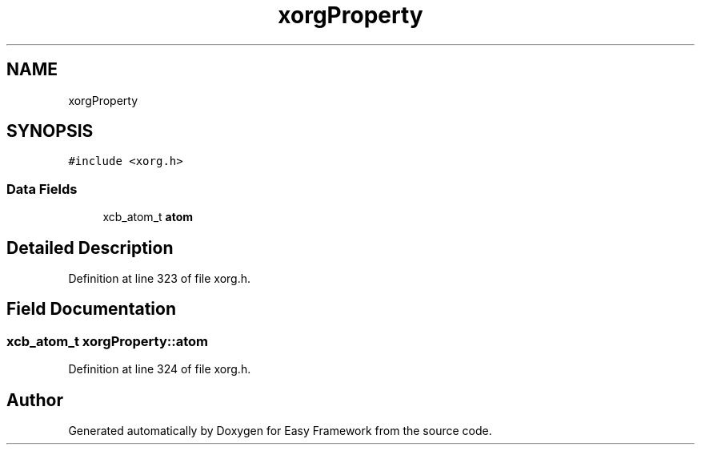 .TH "xorgProperty" 3 "Thu Apr 23 2020" "Version 0.4.5" "Easy Framework" \" -*- nroff -*-
.ad l
.nh
.SH NAME
xorgProperty
.SH SYNOPSIS
.br
.PP
.PP
\fC#include <xorg\&.h>\fP
.SS "Data Fields"

.in +1c
.ti -1c
.RI "xcb_atom_t \fBatom\fP"
.br
.in -1c
.SH "Detailed Description"
.PP 
Definition at line 323 of file xorg\&.h\&.
.SH "Field Documentation"
.PP 
.SS "xcb_atom_t xorgProperty::atom"

.PP
Definition at line 324 of file xorg\&.h\&.

.SH "Author"
.PP 
Generated automatically by Doxygen for Easy Framework from the source code\&.
